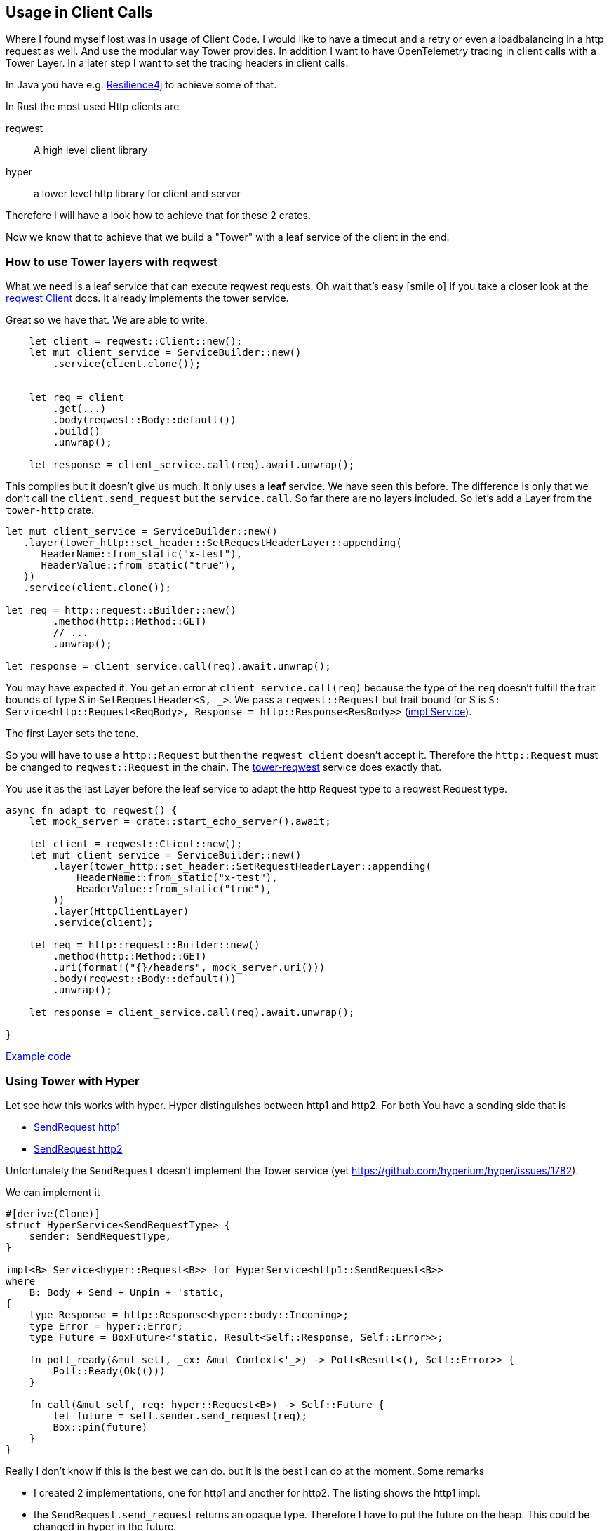 == Usage in Client Calls
Where I found myself lost was in usage of Client Code. I would like to have a timeout and a retry or even a loadbalancing in a http request as well. And use the modular way Tower provides. In addition I want to have OpenTelemetry tracing in client calls with a Tower Layer.
In a later step I want to set the tracing headers in client calls.

[sidebar]
In Java you have e.g. https://resilience4j.readme.io[Resilience4j] to achieve some of that.

In Rust the most used Http clients are

reqwest:: A high level client library 
hyper:: a lower level http library for client and server

Therefore I will have a look how to achieve that for these 2 crates.

Now we know that to achieve that we build a "Tower" with a leaf service of the client in the end.

=== How to use Tower layers with reqwest

What we need is a leaf service that can execute reqwest requests. Oh wait that's easy icon:smile-o[]
If you take a closer look at the https://docs.rs/reqwest/latest/reqwest/struct.Client.html[reqwest Client] docs. It already implements the tower service.

Great so we have that. We are able to write. 

[source, rust]
----
    let client = reqwest::Client::new();
    let mut client_service = ServiceBuilder::new()
        .service(client.clone());

    
    let req = client
        .get(...)
        .body(reqwest::Body::default())
        .build()
        .unwrap();

    let response = client_service.call(req).await.unwrap();

----

This compiles but it doesn't give us much. It only uses a *leaf* service. We have seen this before.
The difference is only that we don't call the `client.send_request` but the `service.call`.
So far there are no layers included. So let's add a Layer from the `tower-http` crate.

[source,rust]
----
let mut client_service = ServiceBuilder::new()
   .layer(tower_http::set_header::SetRequestHeaderLayer::appending(
      HeaderName::from_static("x-test"),
      HeaderValue::from_static("true"),
   ))
   .service(client.clone());

let req = http::request::Builder::new()
        .method(http::Method::GET)
        // ...
        .unwrap();

let response = client_service.call(req).await.unwrap();
----

You may have expected it. You get an error at `client_service.call(req)` because the type of the `req`
doesn't fulfill the trait bounds of type S in `SetRequestHeader<S, _>`. We pass a `reqwest::Request`
but trait bound for S is `S: Service<http::Request<ReqBody>, Response = http::Response<ResBody>>` (https://docs.rs/tower-http/latest/tower_http/set_header/struct.SetRequestHeader.html#impl-Service%3CRequest%3CReqBody%3E%3E-for-SetRequestHeader%3CS,+M%3E[impl Service]).

The first Layer sets the tone.

So you will have to use a `http::Request` but then the `reqwest client` doesn't accept it.
Therefore the `http::Request` must be changed to `reqwest::Request` in the chain.
The https://docs.rs/tower-reqwest/latest/tower_reqwest/index.html[tower-reqwest] service does exactly that.

You use it as the last Layer before the leaf service to adapt the http Request type to a reqwest Request type.

[source, rust]
----
async fn adapt_to_reqwest() {
    let mock_server = crate::start_echo_server().await;

    let client = reqwest::Client::new();
    let mut client_service = ServiceBuilder::new()
        .layer(tower_http::set_header::SetRequestHeaderLayer::appending(
            HeaderName::from_static("x-test"),
            HeaderValue::from_static("true"),
        ))
        .layer(HttpClientLayer)
        .service(client);

    let req = http::request::Builder::new()
        .method(http::Method::GET)
        .uri(format!("{}/headers", mock_server.uri()))
        .body(reqwest::Body::default())
        .unwrap();

    let response = client_service.call(req).await.unwrap();

}
----
https://github.com/olitha/rust-examples/blob/main/tower/src/tower_reqwest.rs[Example code]

=== Using Tower with Hyper

Let see how this works with hyper.
Hyper distinguishes between http1 and http2. For both You have a sending side that is

* https://docs.rs/hyper/latest/hyper/client/conn/http1/struct.SendRequest.html[SendRequest http1] 
* https://docs.rs/hyper/latest/hyper/client/conn/http2/struct.SendRequest.html[SendRequest http2]

Unfortunately the `SendRequest` doesn't implement the Tower service (yet https://github.com/hyperium/hyper/issues/1782).

We can implement it

[source,rust]
----
#[derive(Clone)]
struct HyperService<SendRequestType> {
    sender: SendRequestType,
}

impl<B> Service<hyper::Request<B>> for HyperService<http1::SendRequest<B>>
where
    B: Body + Send + Unpin + 'static,
{
    type Response = http::Response<hyper::body::Incoming>;
    type Error = hyper::Error;
    type Future = BoxFuture<'static, Result<Self::Response, Self::Error>>;

    fn poll_ready(&mut self, _cx: &mut Context<'_>) -> Poll<Result<(), Self::Error>> {
        Poll::Ready(Ok(()))
    }

    fn call(&mut self, req: hyper::Request<B>) -> Self::Future {
        let future = self.sender.send_request(req);
        Box::pin(future)
    }
}
----

Really I don't know if this is the best we can do. but it is the best I can do at the moment.
Some remarks

* I created 2 implementations, one for http1 and another for http2. The listing shows the http1 impl.
* the `SendRequest.send_request` returns an opaque type. Therefore I have to put the future on the heap. This could be changed
  in hyper in the future.

Let's do the same experiment like we did with reqwest.
Build a Tower Service stack and call it. I left out some parts
you can look at the code https://github.com/olitha/rust-examples/blob/main/tower/src/tower_hyper.rs[here]

[source, rust]
----

let (send_request, connection) = http1::handshake(adapt_stream).await?;
let service = HyperService::new(send_request);
let mut client_service = ServiceBuilder::new()
   .layer(SetRequestHeaderLayer::appending(
      HeaderName::from_static("x-test"),
      HeaderValue::from_static("true"),
   ))
   .service(service);

let url = hyper::Uri::builder()
// ...
  
let request = hyper::Request::builder()
// ...

let response = client_service.call(request).await?;
----

That doesn't look too bad icon:smile-o[]
We are now able to use tower layers both with reqwest client and hyper clients.
We are getting near to writing a Tower layer to injects tracing headers (the initial motivation of this journey...
you and me may have lost path icon:road[] but we are back on track)

